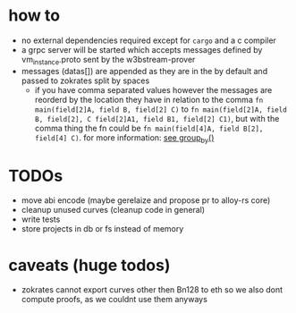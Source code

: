 * how to
+ no external dependencies required except for =cargo= and a c compiler
+ a grpc server will be started which accepts messages defined by vm_instance.proto sent by the w3bstream-prover
+ messages (datas[]) are appended as they are in the by default and passed to zokrates split by spaces
  + if you have comma separated values however the messages are reorderd by the location they have in relation to the comma
    ~fn main(field[2]A, field B, field[2] C)~ to ~fn main(field[2]A, field B, field[2], C field[2]A1, field B1, field[2] C1)~, but with the comma thing the fn could be ~fn main(field[4]A, field B[2], field[4] C)~. for more information: [[file:src/utils.rs::7][see group_by()]]
* TODOs
+ move abi encode (maybe gerelaize and propose pr to alloy-rs core)
+ cleanup unused curves (cleanup code in general)
+ write tests
+ store projects in db or fs instead of memory
* caveats (huge todos)
+ zokrates cannot export curves other then Bn128 to eth so we also dont compute proofs, as we couldnt use them anyways
